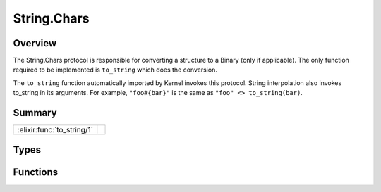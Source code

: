 String.Chars
==============================================================

.. elixir:module:: String.Chars

   :mtype: protocol

Overview
--------

The String.Chars protocol is responsible for converting a structure to a
Binary (only if applicable). The only function required to be
implemented is ``to_string`` which does the conversion.

The ``to_string`` function automatically imported by Kernel invokes this
protocol. String interpolation also invokes to\_string in its arguments.
For example, ``"foo#{bar}"`` is the same as ``"foo" <> to_string(bar)``.





Summary
-------

========================== =
:elixir:func:`to_string/1` 
========================== =



Types
-----

.. elixir:type:: String.Chars.t/0

   :elixir:type:`t/0` :: term
   





Functions
---------

.. elixir:function:: String.Chars.to_string/1
   :sig: to_string(thing)


   
   
   







